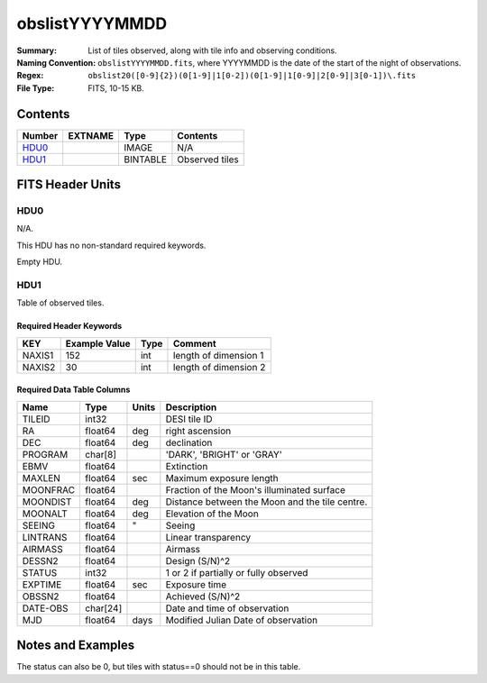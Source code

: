 ===============
obslistYYYYMMDD
===============

:Summary: List of tiles observed, along with tile info and observing conditions.
:Naming Convention: ``obslistYYYYMMDD.fits``, where YYYYMMDD is the date of the
    start of the night of observations.
:Regex: ``obslist20([0-9]{2})(0[1-9]|1[0-2])(0[1-9]|1[0-9]|2[0-9]|3[0-1])\.fits``
:File Type: FITS, 10-15 KB.

Contents
========

====== ======= ======== ===================
Number EXTNAME Type     Contents
====== ======= ======== ===================
HDU0_          IMAGE    N/A
HDU1_          BINTABLE Observed tiles
====== ======= ======== ===================


FITS Header Units
=================

HDU0
----

N/A.

This HDU has no non-standard required keywords.

Empty HDU.

HDU1
----

Table of observed tiles.

Required Header Keywords
~~~~~~~~~~~~~~~~~~~~~~~~

====== ============= ==== =====================
KEY    Example Value Type Comment
====== ============= ==== =====================
NAXIS1 152           int  length of dimension 1
NAXIS2 30            int  length of dimension 2
====== ============= ==== =====================

Required Data Table Columns
~~~~~~~~~~~~~~~~~~~~~~~~~~~

======== ======== ===== ===========
Name     Type     Units Description
======== ======== ===== ===========
TILEID   int32          DESI tile ID
RA       float64  deg   right ascension
DEC      float64  deg   declination
PROGRAM  char[8]        'DARK', 'BRIGHT' or 'GRAY'
EBMV     float64        Extinction
MAXLEN   float64  sec   Maximum exposure length
MOONFRAC float64        Fraction of the Moon's illuminated surface
MOONDIST float64  deg   Distance between the Moon and the tile centre.
MOONALT  float64  deg   Elevation of the Moon
SEEING   float64  "     Seeing
LINTRANS float64        Linear transparency
AIRMASS  float64        Airmass
DESSN2   float64        Design (S/N)^2
STATUS   int32          1 or 2 if partially or fully observed
EXPTIME  float64  sec   Exposure time
OBSSN2   float64        Achieved (S/N)^2
DATE-OBS char[24]       Date and time of observation
MJD      float64  days  Modified Julian Date of observation    
======== ======== ===== ===========


Notes and Examples
==================

The status can also be 0, but tiles with status==0 should not be in this table.

